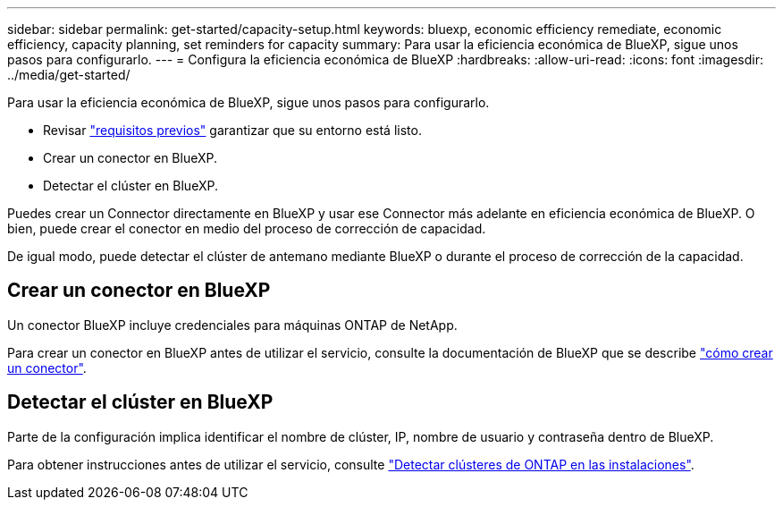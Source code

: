 ---
sidebar: sidebar 
permalink: get-started/capacity-setup.html 
keywords: bluexp, economic efficiency remediate, economic efficiency, capacity planning, set reminders for capacity 
summary: Para usar la eficiencia económica de BlueXP, sigue unos pasos para configurarlo. 
---
= Configura la eficiencia económica de BlueXP
:hardbreaks:
:allow-uri-read: 
:icons: font
:imagesdir: ../media/get-started/


[role="lead"]
Para usar la eficiencia económica de BlueXP, sigue unos pasos para configurarlo.

* Revisar link:../get-started/prerequisites.html["requisitos previos"] garantizar que su entorno está listo.
* Crear un conector en BlueXP.
* Detectar el clúster en BlueXP.


Puedes crear un Connector directamente en BlueXP y usar ese Connector más adelante en eficiencia económica de BlueXP. O bien, puede crear el conector en medio del proceso de corrección de capacidad.

De igual modo, puede detectar el clúster de antemano mediante BlueXP o durante el proceso de corrección de la capacidad.



== Crear un conector en BlueXP

Un conector BlueXP incluye credenciales para máquinas ONTAP de NetApp.

Para crear un conector en BlueXP antes de utilizar el servicio, consulte la documentación de BlueXP que se describe https://docs.netapp.com/us-en/cloud-manager-setup-admin/concept-connectors.html["cómo crear un conector"^].



== Detectar el clúster en BlueXP

Parte de la configuración implica identificar el nombre de clúster, IP, nombre de usuario y contraseña dentro de BlueXP.

Para obtener instrucciones antes de utilizar el servicio, consulte https://docs.netapp.com/us-en/cloud-manager-ontap-onprem/task-discovering-ontap.html["Detectar clústeres de ONTAP en las instalaciones"^].

